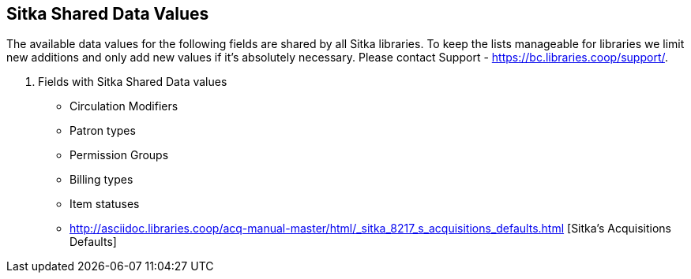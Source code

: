 Sitka Shared Data Values
------------------------
(((Sitka Shared Data Values)))

The available data values for the following fields are shared by all Sitka libraries. To keep the lists manageable for libraries we limit new additions and only add new values if it's absolutely necessary. Please contact Support - https://bc.libraries.coop/support/.

. Fields with Sitka Shared Data values
* Circulation Modifiers
* Patron types
* Permission Groups
* Billing types
* Item statuses
* http://asciidoc.libraries.coop/acq-manual-master/html/_sitka_8217_s_acquisitions_defaults.html [Sitka's Acquisitions Defaults]
